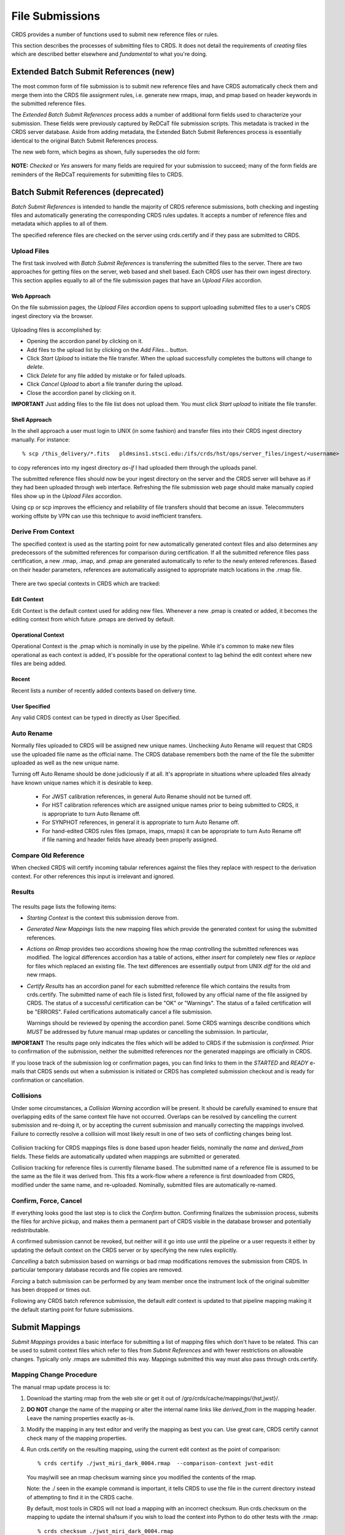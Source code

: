 File Submissions
================

CRDS provides a number of functions used to submit new reference files or
rules.

This section describes the processes of submitting files to CRDS.  It does not
detail the requirements of *creating* files which are described better
elsewhere and *fundamental* to what you're doing.
  
Extended Batch Submit References (new)
......................................

The most common form of file submission is to submit new reference files and
have CRDS automatically check them and merge them into the CRDS file assignment
rules,  i.e. generate new rmaps, imap, and pmap based on header keywords in
the submitted reference files.

The *Extended Batch Submit References* process adds a number of additional form
fields used to characterize your submission.  These fields were previously
captured by ReDCaT file submission scripts.  This metadata is tracked in the
CRDS server database.  Aside from adding metadata, the Extended Batch Submit
References process is essentially identical to the original Batch Submit
References process.

The new web form, which begins as shown, fully supersedes the old form:

.. figure:: images/extend_batch_submit.png
   :scale: 50 %
   :alt: extended batch reference submission inputs

.. figure:: images/extend_batch_submit_2.png
   :scale: 50 %
   :alt: extended batch reference submission inputs 2

.. figure:: images/extend_batch_submit_3.png
   :scale: 50 %
   :alt: extended batch reference submission inputs 3

.. figure:: images/extend_batch_submit_4.png
   :scale: 50 %
   :alt: extended batch reference submission inputs 4

**NOTE:** *Checked* or *Yes* answers for many fields are required for your
submission to succeed; many of the form fields are reminders of the ReDCaT
requirements for submitting files to CRDS.

Batch Submit References (deprecated)
....................................

*Batch Submit References* is intended to handle the majority of CRDS reference
submissions, both checking and ingesting files and automatically generating the
corresponding CRDS rules updates.  It accepts a number of reference files and
metadata which applies to all of them.

The specified reference files are checked on the server using crds.certify and
if they pass are submitted to CRDS.  

.. figure:: images/web_batch_submit_references.png
   :scale: 50 %
   :alt: batch reference submission inputs
   
Upload Files
++++++++++++

The first task involved with *Batch Submit References* is transferring the
submitted files to the server.  There are two approaches for getting files on
the server, web based and shell based.  Each CRDS user has their own ingest
directory.  This section applies equally to all of the file submission pages
that have an *Upload Files* accordion.

Web Approach
!!!!!!!!!!!!

On the file submission pages,  the *Upload Files* accordion opens to support
uploading submitted files to a user's CRDS ingest directory via the browser.

.. figure:: images/web_upload_files.png
   :scale: 50 %
   :alt: file upload accordion

Uploading files is accomplished by:

* Opening the accordion panel by clicking on it.

* Add files to the upload list by clicking on the *Add Files...* button.

* Click *Start Upload* to initiate the file transfer.   When the upload successfully completes the buttons will change to *delete*.

* Click *Delete* for any file added by mistake or for failed uploads.

* Click *Cancel Upload* to abort a file transfer during the upload.

* Close the accordion panel by clicking on it.

**IMPORTANT**  Just adding files to the file list does not upload them.   You
must click *Start upload* to initiate the file transfer.

Shell Approach
!!!!!!!!!!!!!!

In the shell approach a user must login to UNIX (in some fashion) and transfer
files into their CRDS ingest directory manually.   For instance::

  % scp /this_delivery/*.fits   pldmsins1.stsci.edu:/ifs/crds/hst/ops/server_files/ingest/<username>

to copy references into my ingest directory *as-if* I had uploaded them through
the uploads panel.

The submitted reference files should now be your ingest directory on the server
and the CRDS server will behave as if they had been uploaded through web
interface.  Refreshing the file submission web page should make manually copied
files show up in the *Upload Files* accordion.

Using cp or scp improves the efficiency and reliability of file transfers
should that become an issue.  Telecommuters working offsite by VPN can use this
technique to avoid inefficient transfers.

Derive From Context 
+++++++++++++++++++

The specified context is used as the starting point for new automatically 
generated context files and also determines any predecessors of the submitted 
references for comparison during certification.   If all the submitted reference
files pass certification,  a new .rmap, .imap, and .pmap are generated
automatically to refer to the newly entered references.    Based on their
header parameters,  references are automatically assigned to appropriate
match locations in the .rmap file.

.. figure:: images/web_derive_from_context.png
   :scale: 50 %
   :alt: context specification

There are two special contexts in CRDS which are tracked:

Edit Context
!!!!!!!!!!!!

Edit Context is the default context used for adding new files.  Whenever a new
.pmap is created or added, it becomes the editing context from which future
.pmaps are derived by default.

Operational Context
!!!!!!!!!!!!!!!!!!!

Operational Context is the .pmap which is nominally in use by
the pipeline.   While it's common to make new files operational as each
context is added,  it's possible for the operational context to lag
behind the edit context where new files are being added.

Recent 
!!!!!!

Recent lists a number of recently added contexts based on delivery time.   

User Specified
!!!!!!!!!!!!!!

Any valid CRDS context can be typed in directly as User Specified.
   
Auto Rename
+++++++++++

Normally files uploaded to CRDS will be assigned new unique names. Unchecking
Auto Rename will request that CRDS use the uploaded file name as the official
name.  The CRDS database remembers both the name of the file the submitter
uploaded as well as the new unique name.

Turning off Auto Rename should be done judiciously if at all.   It's
appropriate in situations where uploaded files already have known unique names
which it is desirable to keep.

  * For JWST calibration references, in general Auto Rename should not be
    turned off.

  * For HST calibration references which are assigned unique names prior to
    being submitted to CRDS, it is appropriate to turn Auto Rename off.

  * For SYNPHOT references,  in general it is appropriate to turn Auto
    Rename off.

  * For hand-edited CRDS rules files (pmaps, imaps, rmaps) it can be
    appropriate to turn Auto Rename off if file naming and header fields
    have already been properly assigned.

Compare Old Reference
+++++++++++++++++++++

When checked CRDS will certify incoming tabular references against the files
they replace with respect to the derivation context.   For other references this 
input is irrelevant and ignored.

Results
+++++++

.. figure:: images/web_batch_submit_results.png
   :scale: 50 %
   :alt: batch submission results
   
The results page lists the following items:

* *Starting Context* is the context this submission derove from.

* *Generated New Mappings* lists the new mapping files which provide the generated context for using the submitted references.

* *Actions on Rmap* provides two accordions showing how the rmap controlling
  the submitted references was modified.  The logical differences accordion has
  a table of actions, either *insert* for completely new files or *replace* for
  files which replaced an existing file.  The text differences are essentially
  output from UNIX *diff* for the old and new rmaps.

* *Certify Results* has an accordion panel for each submitted reference file
  which contains the results from crds.certify.  The submitted name of each
  file is listed first, followed by any official name of the file assigned by
  CRDS.  The status of a successful certification can be "OK" or "Warnings".
  The status of a failed certification will be "ERRORS".  Failed certifications
  automatically cancel a file submission.
  
  Warnings should be reviewed by opening the accordion panel.  Some CRDS
  warnings describe conditions which *MUST* be addressed by future manual rmap
  updates or cancelling the submission.   In particular,
   
**IMPORTANT**  The results page only indicates the files which will be added to
CRDS if the submission is *confirmed*.   Prior to confirmation of the submission,
neither the submitted references nor the generated mappings are officially in CRDS.

If you loose track of the submission log or confirmation pages,  you can find
links to them in the *STARTED* and *READY* e-mails that CRDS sends out
when a submission is initiated or CRDS has completed submission checkout
and is ready for confirmation or cancellation.

Collisions
++++++++++

Under some circumstances,  a *Collision Warning* accordion will be present.
It should be carefully examined to ensure that overlapping edits of the
same context file have not occurred.   Overlaps can be resolved by cancelling
the current submission and re-doing it, or by accepting the current submission
and manually correcting the mappings involved.   Failure to correctly resolve
a collision will most likely result in one of two sets of conflicting changes
being lost.

.. figure:: images/web_collision_warnings.png
   :scale: 50 %
   :alt: collision warnings
   
Collision tracking for CRDS mappings files is done based upon header fields,
nominally the *name* and *derived_from* fields.  These fields are automatically
updated when mappings are submitted or generated.

Collision tracking for reference files is currently filename based.   The submitted
name of a reference file is assumed to be the same as the file it 
was derived from.   This fits a work-flow where a reference is first downloaded
from CRDS, modified under the same name,  and re-uploaded.   Nominally,  submitted
files are automatically re-named.

Confirm, Force, Cancel
++++++++++++++++++++++

If everything looks good the last step is to click the *Confirm* button.
Confirming finalizes the submission process,  submits the files
for archive pickup,  and makes them a permanent part of CRDS visible in the 
database browser and potentially redistributable.   

A confirmed submission cannot be revoked,  but neither will it go into use until 
the pipeline or a user requests it either by updating the default context on 
the CRDS server or by specifying the new rules explicitly.

*Cancelling* a batch submission based on warnings or bad rmap modifications
removes the submission from CRDS.   In particular temporary database records
and file copies are removed.

*Forcing* a batch submission can be performed by any team member once the instrument
lock of the original submitter has been dropped or times out.

Following any CRDS batch reference submission,  the default *edit* context
is updated to that pipeline mapping making it the default starting point for
future submissions.

Submit Mappings
...............

*Submit Mappings* provides a basic interface for submitting a list of mapping
files which don't have to be related.   This can be used to submit context files
which refer to files from *Submit References* and with fewer restrictions on
allowable changes.   Typically only .rmaps are submitted this way.   Mappings
submitted this way must also pass through crds.certify.   

.. figure:: images/web_submit_mappings.png
   :scale: 50 %
   :alt: create contexts inputs

   
Mapping Change Procedure
++++++++++++++++++++++++

The manual rmap update process is to:

1.  Download the starting rmap from the web site or get it out of /grp/crds/cache/mappings/{hst,jwst}/.

2.  **DO NOT** change the name of the mapping or alter the internal name links
    like *derived_from* in the mapping header.  Leave the naming properties exactly as-is.

3.  Modify the mapping in any text editor and verify the mapping as best you
    can.  Use great care, CRDS certify cannot check many of the mapping properties.

4. Run crds.certify on the resulting mapping, using the current edit context as
   the point of comparison::

     % crds certify ./jwst_miri_dark_0004.rmap  --comparison-context jwst-edit

   You may/will see an rmap checksum warning since you modified the contents of
   the rmap.

   Note: the ./ seen in the example command is important,  it tells CRDS to
   use the file in the current directory instead of attempting to find it in
   the CRDS cache.

   By default, most tools in CRDS will not load a mapping with an incorrect
   checksum.  Run crds.checksum on the mapping to update the internal sha1sum
   if you wish to load the context into Python to do other tests with the
   .rmap::

     % crds checksum ./jwst_miri_dark_0004.rmap
    
   The internal checksum is also used to verify the upload integrity when you
   finally submit the file to CRDS.  An out-of-date checksum or corrupted file
   will generate a warning and the server will automatically fix it.  However,
   it is then possible for upload errors to go undetected since a warning is
   expected.

6. Typically for rmaps, **DO** check Generate Contexts as that will derive new a
   imap and pmap referring to your modified rmap.

7. As you submit, **DO** check Auto-Rename.  In addition to renaming your
   modified rmap, this automatically handles the internal rmap header naming
   properties correctly. 

Following this process is the key to maintaining the rmap's internal naming
links.  The internal naming links are used to track the derivation of rmaps
and generate the Edit Collision Warnings.  Edit Collision warnings indicate
when two rmaps were derived from the same source and can mean that one of the
two change sets will be lost if the delivery is not corrected.

Imap and Pmap Differences
+++++++++++++++++++++++++

Note that submissions of imaps and pmaps do not support Generate Context.  In
addition, CRDS doesn't accept files that refer to other files not already in
CRDS.  This means that pmaps and new imaps they refer to cannot be handled in
one submission.

The general practice of not manually modifying CRDS mapping name properties
holds for imaps and pmaps as well: it's better to leave filenames unchanged,
and header naming properties unchanged, and let CRDS do Auto-rename and related
header updates.

Hence, it is recommended to do imap and pmap work in two phases: First, modify
and submit the imaps, generating and/or reserving official CRDS names.  Next
manually modify the pmap as needed to refer to the newly generated imap names.

Mark Files Bad
..............

*Mark Files Bad* supports marking a file as scientifically invalid and
also supports reversing the decision and marking it good once more.

The CRDS procedure for marking files bad requires three steps:

1. Create a clean context which does not contain any prospective bad files.
2. Make the clean context operational using Set Context.
3. Mark the prospective bad files actually bad using Mark Bad Files.

This procedure maintains the invariant that the operational pipeline context
contains no known bad files.  The designation as bad files does not take effect
until the pipeline CRDS cache is synchronized with the server.

Creating a clean context can be done in arbitrary ways,  but the two most
common ways will likely be:

1. Submit replacement files for the bad files to create a clean context.
2. Use Delete References to generate a new context without the bad files.

.. figure:: images/web_mark_files_bad.png
   :scale: 50 %
   :alt: mark files bad inputs

Marking a rules file (mapping) as bad implicitly marks all the files
which refer to it as bad.  Hence,  marking a .rmap as bad will make
any .imap which refers to it bad as well,  and will also taint all .pmaps
which refer to the bad .imaps.   Whenever a rules file is marked bad,
it becomes an error to use the containing context.

Marking a reference file as bad only invalidates that reference in every
context that includes it.  An error is issued for a bad reference only when
it is actually recommended by CRDS,  it is not an error to use the containing
context.

By default, bestrefs assignment of bad references or use of bad rules are errors.
The default command line behavior can be overridden by setting environment variables:
*CRDS_ALLOW_BAD_RULES* and/or *CRDS_ALLOW_BAD_REFERENCES*.

Delete References
.................

*Delete References* supports supports removing references (but not rules) from
a context generating a new context.  Delete References provides one
straightforward way to generate clean rules prior to marking the deleted files
as bad.

.. figure:: images/web_delete_references.png
   :scale: 50 %
   :alt: delete references

Delete References does not remove the files from CRDS, it only removes them
from the specified set of rules.  The references remain available under any
contexts which still refer to them.

Files are specified for Delete References by listing their names in the Deleted
Files field of the input form, separated by spaces, commas, and/or newlines.

Changes to rules which result from delete references are presented on a results
page which must be confirmed or cancelled as with other file submissions.

Add References
..............

*Add References* supports adding existing CRDS references to a CRDS context
which does not contain them already.  Add References is the inverse of Delete
References and generates new CRDS rules without requiring the re-submission of
files to CRDS.

.. figure:: images/web_add_references.png
   :scale: 50 %
   :alt: add references

Add references can be used to undo the effects of Delete References in a
perhaps distant descendant context containing other changes.  Add references
can also be used to add tested references from a branched context into the
current operational context.

Files are specified for Add References by listing their names in the Added
Files field of the input form, separated by spaces, commas, and/or newlines.

Changes to rules which result from add references are presented on a results
page which must be confirmed or cancelled as with other file submissions.
Rules changes from add references should be carefully reviewed to ensure that
the resulting rmap update is as intended.  

In particular, other rmap differences from a branched context are not added,
so additional test parameters or other header and structural changes of any
test rmap are not carried over by Add References,  only the reference files
themselves.

Submission Warnings and Errors
..............................

Identical Files
+++++++++++++++

CRDS can detect if your submitted files are bit-for-bit-identical to any
existing files or to each other by checking their sha1sums against the CRDS
database.  CRDS rejects identical files as errors since there is a reasonable
likelihood that intended files are missing.

**SOLUTION:**  remove the duplicate files from your submission and re-submit.

Certification Errors and Warnings
+++++++++++++++++++++++++++++++++

CRDS has a certification program that is used to check incoming reference and
rules files.  The certify program applies several kinds of checks which can
result in warnings or errors on the website.  (The certify program is also
installed with the CRDS client and can be run locally alone or embedded in
other file submission toolchains.  See command line tools.)

Internal CRDS Constraints
!!!!!!!!!!!!!!!!!!!!!!!!!

CRDS defines some constraints using specifications called .tpn files. These
specifications and checks can be reviewed on the website by looking up the
details of any particular reference file of the same instrument and type:

.. figure:: images/certify_tpn_listing.png
   :scale: 50 %
   :alt: add references

JWST Data Model Constraints
!!!!!!!!!!!!!!!!!!!!!!!!!!!

The JWST calibration software (CAL) models the structure and valild keyword
values for reference files in its jwst.datamodels package.  Effectively, the
CAL datamodels define a formatting contract your references are expected to
fulfill.  File which don't fulfill this contract will either result in
perpetual warnings or outright pipeline failures if CAL rejects a file.

As part of CRDS file checking, crds certify invokes datamodels.open() to verify
datamodels compliance for your reference files.

This message::

  CRDS - WARNING - Missing suggested keyword 'META.MODEL_TYPE [DATAMODL]'

indicates that the JWST CAL Data Models were not used to create your reference
files.  Datamodels.open() needs the DATAMODL keyword to define the correct
model to validate your file.

You have the option of ignoring this warning, but it means that CRDS is not
using the strictest and most appropriate model to validate your file, only a
more generic fallback model.  When your file later is processed by the CAL
software, the CAL software will use the correct model, so it may notice
contractual issues and reject your file.

**SOLUTION:** The best solution is to coordinate more closely with the JWST CAL
s/w group to learn how to use the datamodels to create your reference files.
Using the correct version of datamodels should guaranteee that your files are
compliant when you create them, as well as correctly populate the DATAMODL
keyword, reducing this CRDS check to a rubber stamp.  More information about
CAL reference file formats and the datamodels can be found here: `JWST CAL
Documentation`_.

.. _`JWST CAL Documentation`: https://jwst-pipeline.readthedocs.io/en/latest/jwst/package_index.html

Fitsverify Failures
!!!!!!!!!!!!!!!!!!!

For FITS files, as part of certification CRDS normally runs HEASARC's
fitsverify program to verify that file formats are broadly compliant and should
work with cfitsio as well as astropy.

1. Checksum errors

   CRDS classifies FITS checksum errors detected by fitsverify as errors::

   CRDS - ERROR -  >> RECATEGORIZED *** Warning: Data checksum is not consistent with  the DATASUM keyword
   CRDS - ERROR -  >> RECATEGORIZED *** Warning: HDU checksum is not in agreement with CHECKSUM.

   CRDS leaves Astropy checksum warnings alone::

   CRDS - WARNING -  AstropyUserWarning : astropy.io.fits.hdu.base : Checksum verification failed for HDU ('', 1).
   CRDS - WARNING -  AstropyUserWarning : astropy.io.fits.hdu.base : Datasum verification failed for HDU ('', 1).
   
   Checksums are not required, but if you do define them they should be correct
   so that file users are not bombarded with warnings from FITS libraries.
   Hence,  the CRDS server rejects files with bad checksums based on the errors
   defined for fitsverify.
   
   **SOLUTION 1:** Use your FITS s/w or *crds checksum* to update your CHECKSUM
    and DATASUM keywords::

     $ crds checksum *.fits

   **SOLUTION 2:** Use crds checksum or your FITS s/w to remove CHECKSUM and
   DATASUM keywords::

     $ crds checksum --remove *.fits

2. Other fitsverify anomalies

   fitsverify can detect other anomalies such as file truncation.

   By default warnings are merely echoed but errors will lead to the rejection
   of your files.  On request, CRDS can be easily modified to ignore or remap
   fitsverify warnings and errors.
   
No Comparison Reference Warning
!!!!!!!!!!!!!!!!!!!!!!!!!!!!!!!

For selected tables, CRDS attempts to perform a comparison between the new
version of a table and any table it replaces in the CRDS rules.  This check is
intended to detect accidental loss of table rows/modes and unexpected duplicate
rows.

When CRDS cannnot find a suitable comparison table,  CRDS issues a warning like::

    CRDS - WARNING - No comparison reference for 'test_jwst_nircam_photom_0039.fits' in context 'jwst_0503.pmap'. Skipping tables comparison.

to let you know that table checks are not being performed.  If it's expected
that some comparison table should exist, further investigation is warranted but
not required.  If this is a new table or inexact replacement (e.g. subsequent
USEAFTER date), the warning can be ignored.

Rmap Update Errors
++++++++++++++++++

As part of a typical reference file submission,  CRDS automatically adds new
files to the appropriate rmap and generates new context files.   This phase
can detect some forms of errors which should be addressed.

Exact Matching Duplicates
!!!!!!!!!!!!!!!!!!!!!!!!!

Given the task of adding N reference files to an rmap,  CRDS checks that N new
files really do appear in the new rmap.  It is possible for new reference files
to have different sha1sums, i.e. not be bit-for-bit-identical,  but also to use
exactly the same CRDS matching criteria.  With identical matching criteria,
both files would occupy the same location in the .rmap,  and one file would
replace the other. This is almost certainly an error so CRDS rejects the file
submission with a message like this::

    CRDS - ERROR -  ----------------------------------------
    Both 's7g1700gl_dead_dup2.fits' and 's7g1700gl_dead_dup1.fits' identically match case:
     ((('DETECTOR', 'FUV'),), (('DATE-OBS', '1996-10-01'), ('TIME-OBS', '00:00:00'))) 
    Each reference would replace the other in the rmap.
    Either reference file matching parameters need correction
    or additional matching parameters should be added to the rmap
    to enable CRDS to differentiate between the two files.

**SOLUTION 1:** Generally this means there was an error generating or handling
the reference files and the fix is to sort of the problem and re-submit.

**SOLUTION 2:** Update the rmap to add additional matching parameters so that
CRDS can differentiate between your files.  Resubmit the rmap using the
Submit Mappings page.  Resubmit your reference files.

Equal Weight Match Cases
!!!!!!!!!!!!!!!!!!!!!!!!

When adding files which are characterized as "similar but different",  CRDS can
issue an WARNING like this::

    CRDS - WARNING -  ----------------------------------------
    Match case
     (('DETECTOR', 'FUV'),) 
    is an equal weight special case of
     (('DETECTOR', 'FUV|NUV'),) 
    For some parameter sets, CRDS interprets both matches as equally good.  For
    instance, when reading the web table, some parameter sets will have 'two
    answers' not just the first seen.  This makes CRDS reference assignments hard
    to understand so CRDS for JWST disallows this.  It may indicate a mistake
    characterizing references for CRDS, i.e. one set of files should be
    parameterized differently.  It is POSSIBLE to confirm these files.  However,
    the rmap should be immediately updated to consolidate or separate these
    overlapping cases.  For JWST, it is an error to encounter equal weight cases at
    runtime.  Alternately, cancel the submission and update the reference file
    matching parameters to avoid the conflict.
    ----------------------------------------

Conceptually a CRDS reference file lookup should be a tree descent.  First the
instrument is used to select an imap, then a type keyword is used to select an
rmap within the imap, then matching parameters are used to define categories
(instrument configs) of references in the rmap, and finally a USEAFTER
comparison is used to select the most recent viable reference file for a
specific category.

